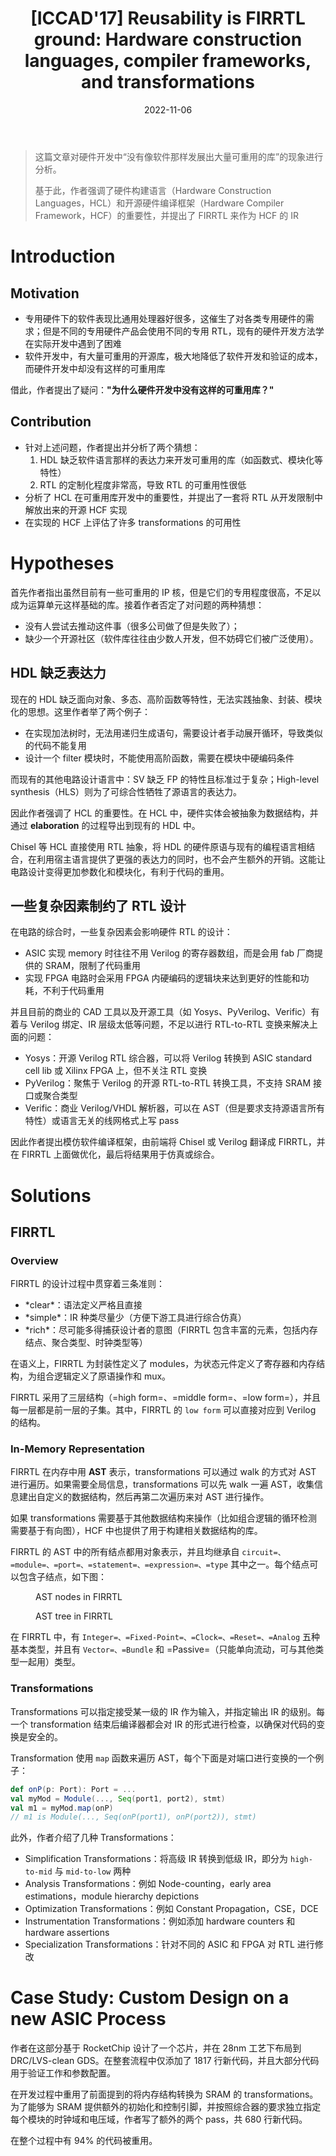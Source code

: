 #+title: [ICCAD'17] Reusability is FIRRTL ground: Hardware construction languages, compiler frameworks, and transformations
#+date: 2022-11-06
#+hugo_tags: IR HDL ICCAD
#+hugo_series: paper-notes

#+begin_quote
这篇文章对硬件开发中“没有像软件那样发展出大量可重用的库”的现象进行分析。

基于此，作者强调了硬件构建语言（Hardware Construction Languages，HCL）和开源硬件编译框架（Hardware Compiler Framework，HCF）的重要性，并提出了 FIRRTL 来作为 HCF 的 IR
#+end_quote

* Introduction
** Motivation
- 专用硬件下的软件表现比通用处理器好很多，这催生了对各类专用硬件的需求；但是不同的专用硬件产品会使用不同的专用 RTL，现有的硬件开发方法学在实际开发中遇到了困难
- 软件开发中，有大量可重用的开源库，极大地降低了软件开发和验证的成本，而硬件开发中却没有这样的可重用库

借此，作者提出了疑问：*"为什么硬件开发中没有这样的可重用库？"*

** Contribution
- 针对上述问题，作者提出并分析了两个猜想：
  1. HDL 缺乏软件语言那样的表达力来开发可重用的库（如函数式、模块化等特性）
  2. RTL 的定制化程度非常高，导致 RTL 的可重用性很低
- 分析了 HCL 在可重用库开发中的重要性，并提出了一套将 RTL 从开发限制中解放出来的开源 HCF 实现
- 在实现的 HCF 上评估了许多 transformations 的可用性

* Hypotheses
首先作者指出虽然目前有一些可重用的 IP 核，但是它们的专用程度很高，不足以成为运算单元这样基础的库。接着作者否定了对问题的两种猜想：
- 没有人尝试去推动这件事（很多公司做了但是失败了）；
- 缺少一个开源社区（软件库往往由少数人开发，但不妨碍它们被广泛使用）。

** HDL 缺乏表达力
现在的 HDL 缺乏面向对象、多态、高阶函数等特性，无法实践抽象、封装、模块化的思想。这里作者举了两个例子：
- 在实现加法树时，无法用递归生成语句，需要设计者手动展开循环，导致类似的代码不能复用
- 设计一个 filter 模块时，不能使用高阶函数，需要在模块中硬编码条件

而现有的其他电路设计语言中：SV 缺乏 FP 的特性且标准过于复杂；High-level synthesis（HLS）则为了可综合性牺牲了源语言的表达力。

因此作者强调了 HCL 的重要性。在 HCL 中，硬件实体会被抽象为数据结构，并通过 *elaboration* 的过程导出到现有的 HDL 中。

Chisel 等 HCL 直接使用 RTL 抽象，将 HDL 的硬件原语与现有的编程语言相结合，在利用宿主语言提供了更强的表达力的同时，也不会产生额外的开销。这能让电路设计变得更加参数化和模块化，有利于代码的重用。

** 一些复杂因素制约了 RTL 设计
在电路的综合时，一些复杂因素会影响硬件 RTL 的设计：
- ASIC 实现 memory 时往往不用 Verilog 的寄存器数组，而是会用 fab 厂商提供的 SRAM，限制了代码重用
- 实现 FPGA 电路时会采用 FPGA 内硬编码的逻辑块来达到更好的性能和功耗，不利于代码重用

并且目前的商业的 CAD 工具以及开源工具（如 Yosys、PyVerilog、Verific）有着与 Verilog 绑定、IR 层级太低等问题，不足以进行 RTL-to-RTL 变换来解决上面的问题：
- Yosys：开源 Verilog RTL 综合器，可以将 Verilog 转换到 ASIC standard cell lib 或 Xilinx FPGA 上，但不关注 RTL 变换
- PyVerilog：聚焦于 Verilog 的开源 RTL-to-RTL 转换工具，不支持 SRAM 接口或聚合类型
- Verific：商业 Verilog/VHDL 解析器，可以在 AST（但是要求支持源语言所有特性）或语言无关的线网格式上写 pass

因此作者提出模仿软件编译框架，由前端将 Chisel 或 Verilog 翻译成 FIRRTL，并在 FIRRTL 上面做优化，最后将结果用于仿真或综合。

* Solutions
** FIRRTL
*** Overview
FIRRTL 的设计过程中贯穿着三条准则：
- *clear*：语法定义严格且直接
- *simple*：IR 种类尽量少（方便下游工具进行综合仿真）
- *rich*：尽可能多得捕获设计者的意图（FIRRTL 包含丰富的元素，包括内存结点、聚合类型、时钟类型等）

在语义上，FIRRTL 为封装性定义了 modules，为状态元件定义了寄存器和内存结构，为组合逻辑定义了原语操作和 mux。

FIRRTL 采用了三层结构（=high form=、=middle form=、=low form=），并且每一层都是前一层的子集。其中，FIRRTL 的 =low form= 可以直接对应到 Verilog 的结构。

*** In-Memory Representation
FIRRTL 在内存中用 *AST* 表示，transformations 可以通过 walk 的方式对 AST 进行遍历。如果需要全局信息，transformations 可以先 walk 一遍 AST，收集信息建出自定义的数据结构，然后再第二次遍历来对 AST 进行操作。

如果 transformations 需要基于其他数据结构来操作（比如组合逻辑的循环检测需要基于有向图），HCF 中也提供了用于构建相关数据结构的库。

FIRRTL 的 AST 中的所有结点都用对象表示，并且均继承自 =circuit=、=module=、=port=、=statement=、=expression=、=type= 其中之一。每个结点可以包含子结点，如下图：

#+caption: AST nodes in FIRRTL
#+attr_html: :width 700
[[/img/in-post/post-paper-notes/izraelevitz2017-ast-nodes.png]]

#+caption: AST tree in FIRRTL
#+attr_html: :width 700
[[/img/in-post/post-paper-notes/izraelevitz2017-ast-tree.png]]

在 FIRRTL 中，有 =Integer=、=Fixed-Point=、=Clock=、=Reset=、=Analog= 五种基本类型，并且有 =Vector=、=Bundle= 和 =Passive=（只能单向流动，可与其他类型一起用）类型。

*** Transformations
Transformations 可以指定接受某一级的 IR 作为输入，并指定输出 IR 的级别。每一个 transformation 结束后编译器都会对 IR 的形式进行检查，以确保对代码的变换是安全的。

Transformation 使用 =map= 函数来遍历 AST，每个下面是对端口进行变换的一个例子：

#+begin_src scala
def onP(p: Port): Port = ...
val myMod = Module(..., Seq(port1, port2), stmt)
val m1 = myMod.map(onP)
// m1 is Module(..., Seq(onP(port1), onP(port2)), stmt)
#+end_src

此外，作者介绍了几种 Transformations：
- Simplification Transformations：将高级 IR 转换到低级 IR，即分为 =high-to-mid= 与 =mid-to-low= 两种
- Analysis Transformations：例如 Node-counting，early area estimations，module hierarchy depictions
- Optimization Transformations：例如 Constant Propagation，CSE，DCE
- Instrumentation Transformations：例如添加 hardware counters 和 hardware assertions
- Specialization Transformations：针对不同的 ASIC 和 FPGA 对 RTL 进行修改

* Case Study: Custom Design on a new ASIC Process
作者在这部分基于 RocketChip 设计了一个芯片，并在 28nm 工艺下布局到 DRC/LVS-clean GDS。在整套流程中仅添加了 1817 行新代码，并且大部分代码用于验证工作和参数配置。

在开发过程中重用了前面提到的将内存结构转换为 SRAM 的 transformations。为了能够为 SRAM 提供额外的初始化和控制引脚，并按照综合器的要求独立指定每个模块的时钟域和电压域，作者写了额外的两个 pass，共 680 行新代码。

在整个过程中有 94% 的代码被重用。
